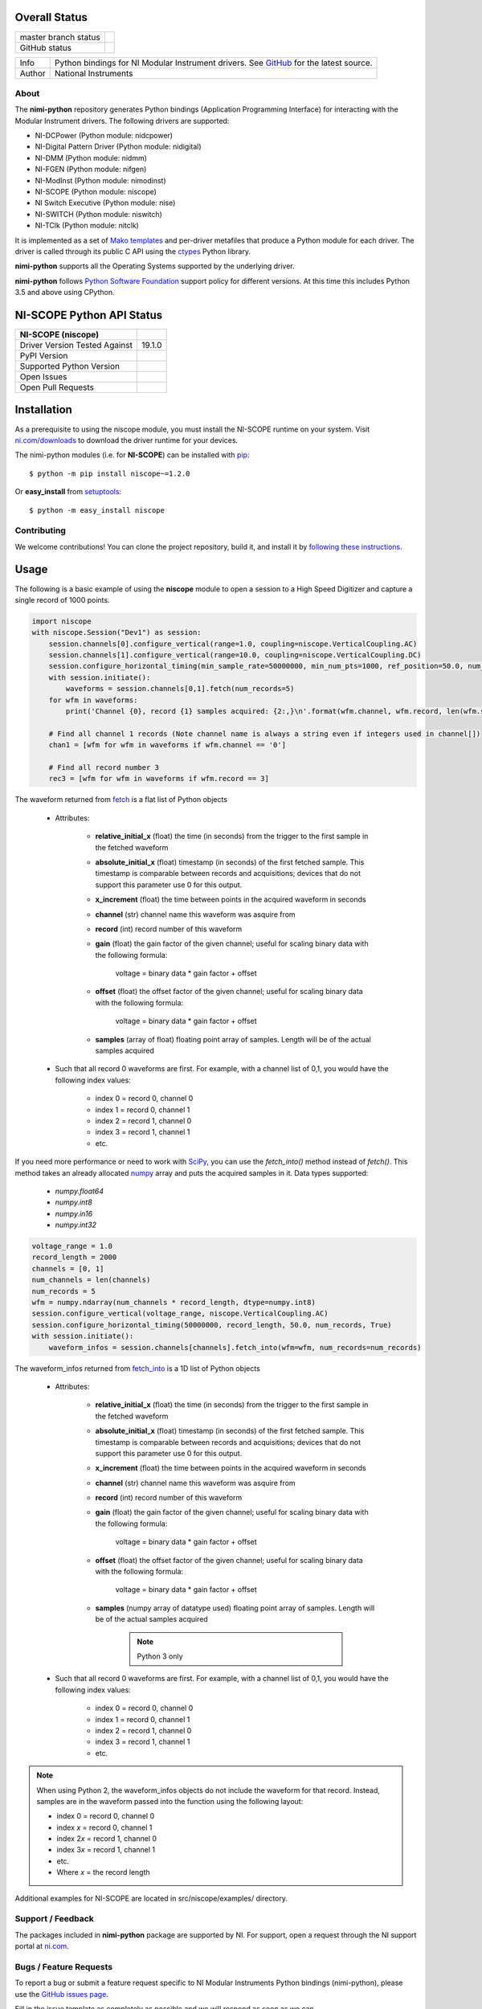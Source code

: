 Overall Status
--------------

+----------------------+------------------------------------------------------------------------------------------------------------------------------------+
| master branch status | |BuildStatus| |Docs| |MITLicense| |CoverageStatus|                                                                                 |
+----------------------+------------------------------------------------------------------------------------------------------------------------------------+
| GitHub status        | |OpenIssues| |OpenPullRequests|                                                                                                    |
+----------------------+------------------------------------------------------------------------------------------------------------------------------------+

===========  ============================================================================================================================
Info         Python bindings for NI Modular Instrument drivers. See `GitHub <https://github.com/ni/nimi-python/>`_ for the latest source.
Author       National Instruments
===========  ============================================================================================================================

.. |BuildStatus| image:: https://img.shields.io/travis/ni/nimi-python.svg
    :alt: Build Status - master branch
    :target: https://travis-ci.org/ni/nimi-python

.. |Docs| image:: https://readthedocs.org/projects/nimi-python/badge/?version=latest
    :alt: Documentation Status - master branch
    :target: https://nimi-python.readthedocs.io/en/latest/?badge=latest

.. |MITLicense| image:: https://img.shields.io/badge/License-MIT-yellow.svg
    :alt: MIT License
    :target: https://opensource.org/licenses/MIT

.. |CoverageStatus| image:: https://coveralls.io/repos/github/ni/nimi-python/badge.svg?branch=master&dummy=no_cache_please_1
    :alt: Test Coverage - master branch
    :target: https://coveralls.io/github/ni/nimi-python?branch=master

.. |OpenIssues| image:: https://img.shields.io/github/issues/ni/nimi-python.svg
    :alt: Open Issues + Pull Requests
    :target: https://github.com/ni/nimi-python/issues

.. |OpenPullRequests| image:: https://img.shields.io/github/issues-pr/ni/nimi-python.svg
    :alt: Open Pull Requests
    :target: https://github.com/ni/nimi-python/pulls


.. _about-section:

About
=====

The **nimi-python** repository generates Python bindings (Application Programming Interface) for interacting with the Modular Instrument drivers. The
following drivers are supported:

* NI-DCPower (Python module: nidcpower)
* NI-Digital Pattern Driver (Python module: nidigital)
* NI-DMM (Python module: nidmm)
* NI-FGEN (Python module: nifgen)
* NI-ModInst (Python module: nimodinst)
* NI-SCOPE (Python module: niscope)
* NI Switch Executive (Python module: nise)
* NI-SWITCH (Python module: niswitch)
* NI-TClk (Python module: nitclk)

It is implemented as a set of `Mako templates <http://makotemplates.org>`_ and per-driver metafiles that produce a Python module for each driver. The driver is
called through its public C API using the `ctypes <https://docs.python.org/2/library/ctypes.html>`_ Python library.

**nimi-python** supports all the Operating Systems supported by the underlying driver.

**nimi-python** follows `Python Software Foundation <https://devguide.python.org/#status-of-python-branches>`_ support policy for different versions. At
this time this includes Python 3.5 and above using CPython.


NI-SCOPE Python API Status
--------------------------

+-------------------------------+------------------------+
| NI-SCOPE (niscope)            |                        |
+===============================+========================+
| Driver Version Tested Against | 19.1.0                 |
+-------------------------------+------------------------+
| PyPI Version                  | |niscopeLatestVersion| |
+-------------------------------+------------------------+
| Supported Python Version      | |niscopePythonVersion| |
+-------------------------------+------------------------+
| Open Issues                   | |niscopeOpenIssues|    |
+-------------------------------+------------------------+
| Open Pull Requests            | |niscopeOpenPRs|       |
+-------------------------------+------------------------+


.. |niscopeLatestVersion| image:: http://img.shields.io/pypi/v/niscope.svg
    :alt: Latest NI-SCOPE Version
    :target: http://pypi.python.org/pypi/niscope


.. |niscopePythonVersion| image:: http://img.shields.io/pypi/pyversions/niscope.svg
    :alt: NI-SCOPE supported Python versions
    :target: http://pypi.python.org/pypi/niscope


.. |niscopeOpenIssues| image:: https://img.shields.io/github/issues/ni/nimi-python/niscope.svg
    :alt: Open Issues + Pull Requests for NI-SCOPE
    :target: https://github.com/ni/nimi-python/issues?q=is%3Aopen+is%3Aissue+label%3Aniscope


.. |niscopeOpenPRs| image:: https://img.shields.io/github/issues-pr/ni/nimi-python/niscope.svg
    :alt: Pull Requests for NI-SCOPE
    :target: https://github.com/ni/nimi-python/pulls?q=is%3Aopen+is%3Aissue+label%3Aniscope



.. _niscope_installation-section:

Installation
------------

As a prerequisite to using the niscope module, you must install the NI-SCOPE runtime on your system. Visit `ni.com/downloads <http://www.ni.com/downloads/>`_ to download the driver runtime for your devices.

The nimi-python modules (i.e. for **NI-SCOPE**) can be installed with `pip <http://pypi.python.org/pypi/pip>`_::

  $ python -m pip install niscope~=1.2.0

Or **easy_install** from
`setuptools <http://pypi.python.org/pypi/setuptools>`_::

  $ python -m easy_install niscope


Contributing
============

We welcome contributions! You can clone the project repository, build it, and install it by `following these instructions <https://github.com/ni/nimi-python/blob/master/CONTRIBUTING.md>`_.

Usage
------

The following is a basic example of using the **niscope** module to open a session to a High Speed Digitizer and capture a single record of 1000 points.

.. code-block:: python

    import niscope
    with niscope.Session("Dev1") as session:
        session.channels[0].configure_vertical(range=1.0, coupling=niscope.VerticalCoupling.AC)
        session.channels[1].configure_vertical(range=10.0, coupling=niscope.VerticalCoupling.DC)
        session.configure_horizontal_timing(min_sample_rate=50000000, min_num_pts=1000, ref_position=50.0, num_records=5, enforce_realtime=True)
        with session.initiate():
            waveforms = session.channels[0,1].fetch(num_records=5)
        for wfm in waveforms:
            print('Channel {0}, record {1} samples acquired: {2:,}\n'.format(wfm.channel, wfm.record, len(wfm.samples)))

        # Find all channel 1 records (Note channel name is always a string even if integers used in channel[])
        chan1 = [wfm for wfm in waveforms if wfm.channel == '0']

        # Find all record number 3
        rec3 = [wfm for wfm in waveforms if wfm.record == 3]

The waveform returned from `fetch <niscope/class.html#fetch>`_ is a flat list of Python objects

    - Attributes:

        -  **relative_initial_x** (float) the time (in seconds) from the trigger to the first sample in the fetched waveform
        -  **absolute_initial_x** (float) timestamp (in seconds) of the first fetched sample. This timestamp is comparable between records and acquisitions; devices that do not support this parameter use 0 for this output.
        -  **x_increment** (float) the time between points in the acquired waveform in seconds
        -  **channel** (str) channel name this waveform was asquire from
        -  **record** (int) record number of this waveform
        -  **gain** (float) the gain factor of the given channel; useful for scaling binary data with the following formula:

                voltage = binary data * gain factor + offset

        -  **offset** (float) the offset factor of the given channel; useful for scaling binary data with the following formula:

                voltage = binary data * gain factor + offset

        - **samples** (array of float) floating point array of samples. Length will be of the actual samples acquired

    - Such that all record 0 waveforms are first. For example, with a channel list of 0,1, you would have the following index values:

        - index 0 = record 0, channel 0
        - index 1 = record 0, channel 1
        - index 2 = record 1, channel 0
        - index 3 = record 1, channel 1
        - etc.


If you need more performance or need to work with `SciPy <https://www.scipy.org/>`_, you can use the `fetch_into()` method instead of `fetch()`. This
method takes an already allocated `numpy <http://www.numpy.org/>`_ array and puts the acquired samples in it. Data types supported:

    - `numpy.float64`
    - `numpy.int8`
    - `numpy.in16`
    - `numpy.int32`

.. code-block:: python

    voltage_range = 1.0
    record_length = 2000
    channels = [0, 1]
    num_channels = len(channels)
    num_records = 5
    wfm = numpy.ndarray(num_channels * record_length, dtype=numpy.int8)
    session.configure_vertical(voltage_range, niscope.VerticalCoupling.AC)
    session.configure_horizontal_timing(50000000, record_length, 50.0, num_records, True)
    with session.initiate():
        waveform_infos = session.channels[channels].fetch_into(wfm=wfm, num_records=num_records)

The waveform_infos returned from `fetch_into <niscope/class.html#fetch-into>`_ is a 1D list of Python objects

    - Attributes:

        -  **relative_initial_x** (float) the time (in seconds) from the trigger to the first sample in the fetched waveform
        -  **absolute_initial_x** (float) timestamp (in seconds) of the first fetched sample. This timestamp is comparable between records and acquisitions; devices that do not support this parameter use 0 for this output.
        -  **x_increment** (float) the time between points in the acquired waveform in seconds
        -  **channel** (str) channel name this waveform was asquire from
        -  **record** (int) record number of this waveform
        -  **gain** (float) the gain factor of the given channel; useful for scaling binary data with the following formula:

                voltage = binary data * gain factor + offset

        -  **offset** (float) the offset factor of the given channel; useful for scaling binary data with the following formula:

                voltage = binary data * gain factor + offset

        - **samples** (numpy array of datatype used) floating point array of samples. Length will be of the actual samples acquired

            .. note::

                Python 3 only

    - Such that all record 0 waveforms are first. For example, with a channel list of 0,1, you would have the following index values:

        - index 0 = record 0, channel 0
        - index 1 = record 0, channel 1
        - index 2 = record 1, channel 0
        - index 3 = record 1, channel 1
        - etc.


.. note:: When using Python 2, the waveform_infos objects do not include the waveform for that record. Instead, samples are in the waveform passed into the function using the following layout:

    - index 0 = record 0, channel 0
    - index *x* = record 0, channel 1
    - index 2\ *x* = record 1, channel 0
    - index 3\ *x* = record 1, channel 1
    - etc.
    - Where *x* = the record length


Additional examples for NI-SCOPE are located in src/niscope/examples/ directory.


.. _support-section:

Support / Feedback
==================

The packages included in **nimi-python** package are supported by NI. For support, open
a request through the NI support portal at `ni.com <http://www.ni.com>`_.

.. _bugs-section:

Bugs / Feature Requests
=======================

To report a bug or submit a feature request specific to NI Modular Instruments Python bindings (nimi-python), please use the
`GitHub issues page <https://github.com/ni/nimi-python/issues>`_.

Fill in the issue template as completely as possible and we will respond as soon
as we can.

For hardware support or any other questions not specific to this GitHub project, please visit `NI Community Forums <https://forums.ni.com/>`_.


.. _documentation-section:

Documentation
=============

Documentation is available `here <http://nimi-python.readthedocs.io>`_.


.. _license-section:

License
=======

**nimi-python** is licensed under an MIT-style license (`see
LICENSE <https://github.com/ni/nimi-python/blob/master/LICENSE>`_).
Other incorporated projects may be licensed under different licenses. All
licenses allow for non-commercial and commercial use.


